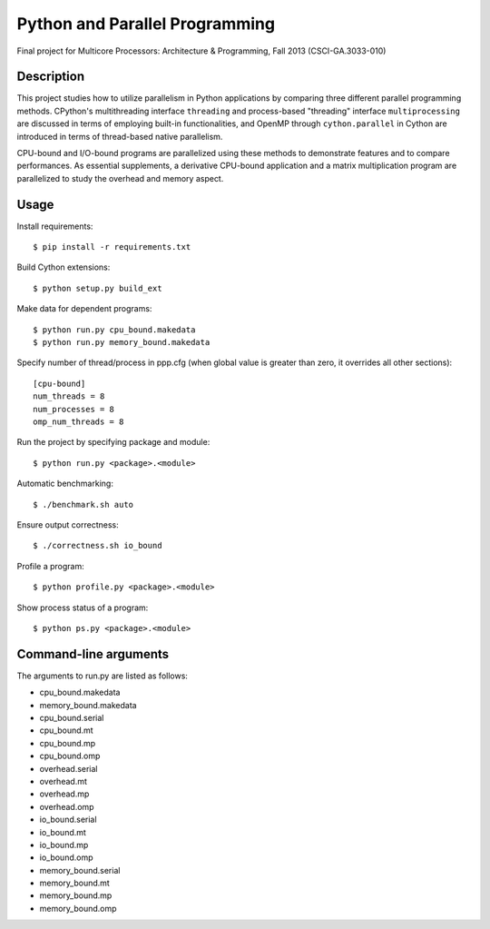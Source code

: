 Python and Parallel Programming
===============================
Final project for Multicore Processors: Architecture & Programming, Fall 2013 (CSCI-GA.3033-010)

Description
-----------

This project studies how to utilize parallelism in Python applications by comparing three different parallel programming methods. CPython's multithreading interface ``threading`` and process-based "threading" interface ``multiprocessing`` are discussed in terms of employing built-in functionalities, and OpenMP through ``cython.parallel`` in Cython are introduced in terms of thread-based native parallelism.

CPU-bound and I/O-bound programs are parallelized using these methods to demonstrate features and to compare performances. As essential supplements, a derivative CPU-bound application and a matrix multiplication program are parallelized to study the overhead and memory aspect.

Usage
-----
Install requirements::

  $ pip install -r requirements.txt


Build Cython extensions::

  $ python setup.py build_ext


Make data for dependent programs::

  $ python run.py cpu_bound.makedata
  $ python run.py memory_bound.makedata


Specify number of thread/process in ppp.cfg (when global value is greater than zero, it overrides all other sections)::

  [cpu-bound]
  num_threads = 8
  num_processes = 8
  omp_num_threads = 8


Run the project by specifying package and module::

  $ python run.py <package>.<module>


Automatic benchmarking::

  $ ./benchmark.sh auto


Ensure output correctness::

  $ ./correctness.sh io_bound


Profile a program::

  $ python profile.py <package>.<module>


Show process status of a program::

  $ python ps.py <package>.<module>


Command-line arguments
----------------------

The arguments to run.py are listed as follows:

- cpu_bound.makedata
- memory_bound.makedata
- cpu_bound.serial
- cpu_bound.mt
- cpu_bound.mp
- cpu_bound.omp
- overhead.serial
- overhead.mt
- overhead.mp
- overhead.omp
- io_bound.serial
- io_bound.mt
- io_bound.mp
- io_bound.omp
- memory_bound.serial
- memory_bound.mt
- memory_bound.mp
- memory_bound.omp

